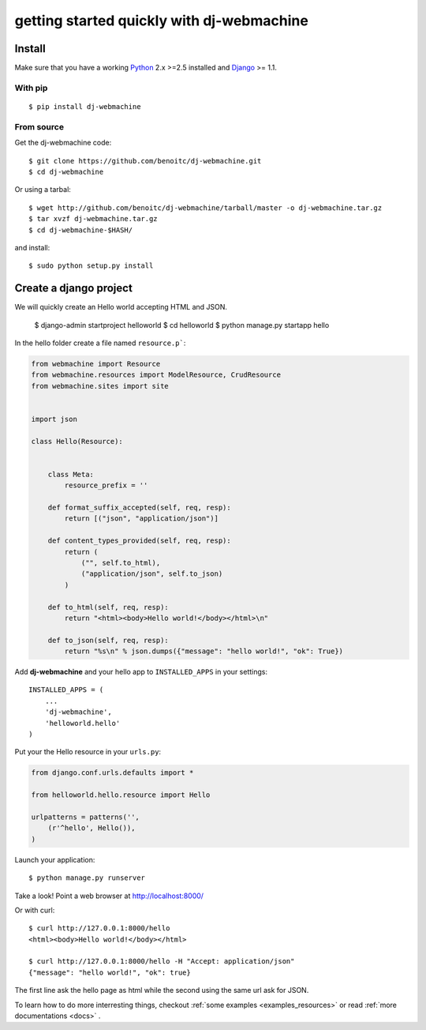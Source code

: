.. _quickstart:

getting started quickly with dj-webmachine
------------------------------------------


Install
+++++++

Make sure that you have a working Python_ 2.x >=2.5 installed and Django_ >= 1.1.


With pip
~~~~~~~~

::
    
    $ pip install dj-webmachine

From source
~~~~~~~~~~~

Get the dj-webmachine code::

    $ git clone https://github.com/benoitc/dj-webmachine.git
    $ cd dj-webmachine

Or using a tarbal::

    $ wget http://github.com/benoitc/dj-webmachine/tarball/master -o dj-webmachine.tar.gz
    $ tar xvzf dj-webmachine.tar.gz
    $ cd dj-webmachine-$HASH/

and install::

    $ sudo python setup.py install


Create a django project
+++++++++++++++++++++++

We will quickly create an Hello world accepting HTML and JSON.

    $ django-admin startproject helloworld
    $ cd helloworld
    $ python manage.py startapp hello

In the hello folder create a file named ``resource.p```:

.. code-block:: python

    from webmachine import Resource
    from webmachine.resources import ModelResource, CrudResource
    from webmachine.sites import site


    import json

    class Hello(Resource):


        class Meta:
            resource_prefix = ''

        def format_suffix_accepted(self, req, resp):
            return [("json", "application/json")]

        def content_types_provided(self, req, resp):
            return ( 
                ("", self.to_html),
                ("application/json", self.to_json)
            )

        def to_html(self, req, resp):
            return "<html><body>Hello world!</body></html>\n"
    
        def to_json(self, req, resp):
            return "%s\n" % json.dumps({"message": "hello world!", "ok": True})
    
Add **dj-webmachine** and your hello app to ``INSTALLED_APPS`` in your
settings::

    INSTALLED_APPS = (
        ...
        'dj-webmachine',
        'helloworld.hello'
    )

Put your the Hello resource in your ``urls.py``:

.. code-block:: python

    from django.conf.urls.defaults import *

    from helloworld.hello.resource import Hello

    urlpatterns = patterns('',
        (r'^hello', Hello()),
    )

Launch your application::

    $ python manage.py runserver

Take a look! Point a web browser at http://localhost:8000/

Or with curl::

    $ curl http://127.0.0.1:8000/hello
    <html><body>Hello world!</body></html>

    $ curl http://127.0.0.1:8000/hello -H "Accept: application/json"
    {"message": "hello world!", "ok": true}    


    
The first line ask the hello page as html while the second using the
same url ask for JSON. 

To learn how to do more interresting things, checkout :ref:`some examples <examples_resources>` or read :ref:`more documentations <docs>` .

.. _Python: http://python.org
.. _Django: http://djangoproject.org
